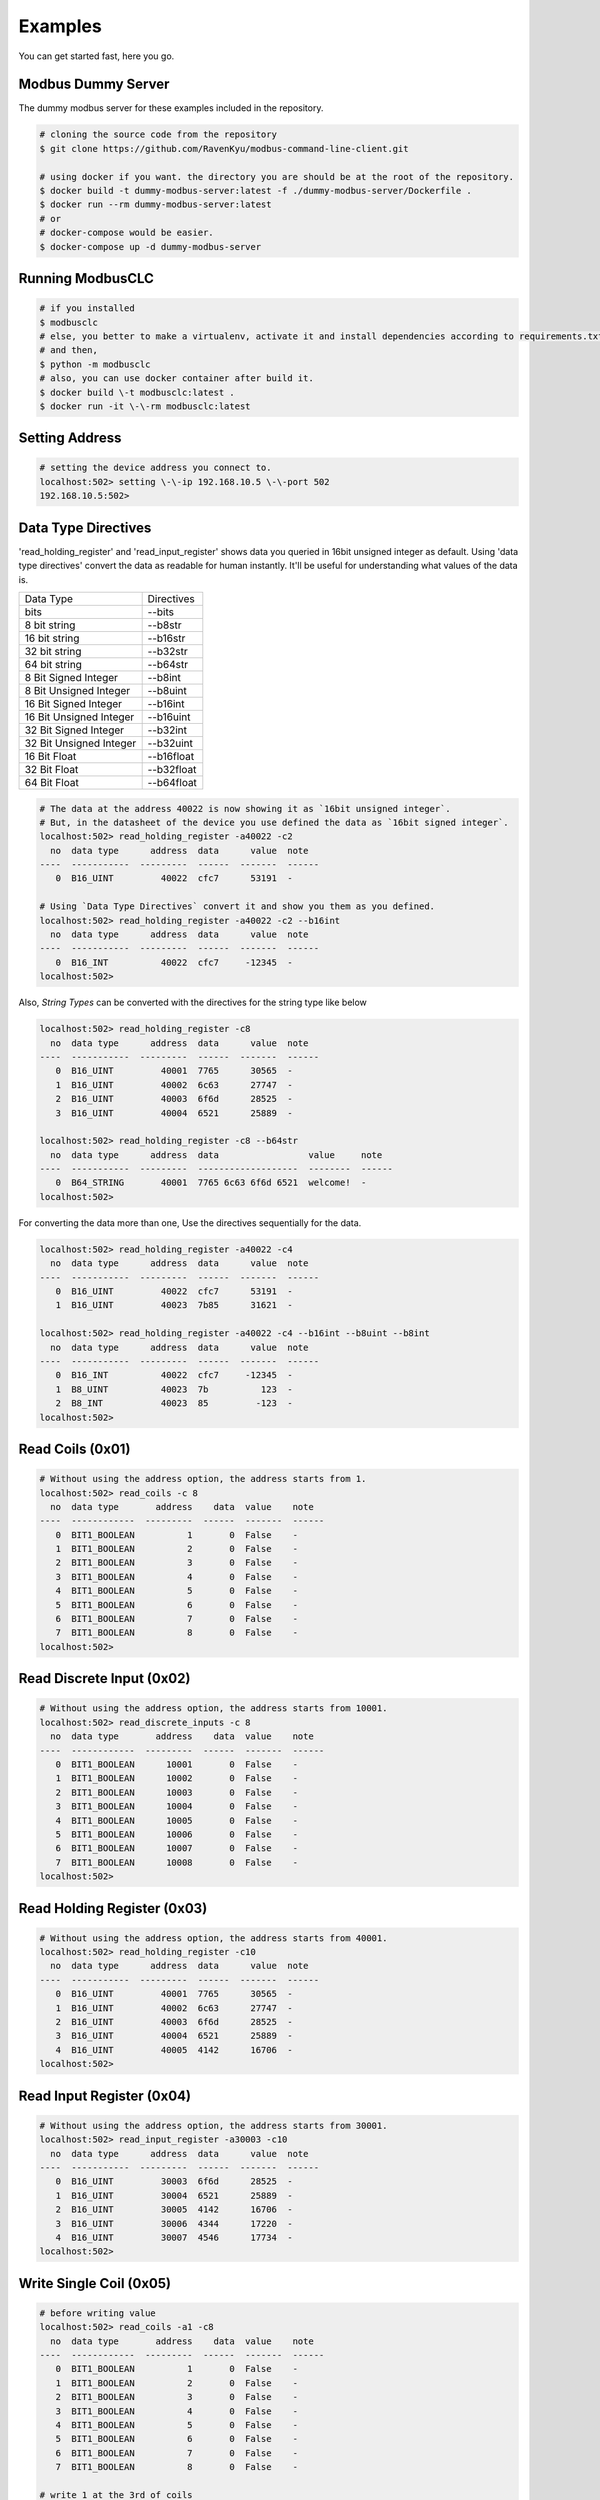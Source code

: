 ========
Examples
========
You can get started fast, here you go.


-------------------
Modbus Dummy Server
-------------------
The dummy modbus server for these examples included in the repository.

.. code-block:: bash

    # cloning the source code from the repository
    $ git clone https://github.com/RavenKyu/modbus-command-line-client.git

    # using docker if you want. the directory you are should be at the root of the repository.
    $ docker build -t dummy-modbus-server:latest -f ./dummy-modbus-server/Dockerfile .
    $ docker run --rm dummy-modbus-server:latest
    # or
    # docker-compose would be easier.
    $ docker-compose up -d dummy-modbus-server

-----------------
Running ModbusCLC
-----------------

.. code-block:: bash

    # if you installed
    $ modbusclc
    # else, you better to make a virtualenv, activate it and install dependencies according to requirements.txt
    # and then,
    $ python -m modbusclc
    # also, you can use docker container after build it.
    $ docker build \-t modbusclc:latest .
    $ docker run -it \-\-rm modbusclc:latest

---------------
Setting Address
---------------

.. code-block:: bash

    # setting the device address you connect to.
    localhost:502> setting \-\-ip 192.168.10.5 \-\-port 502
    192.168.10.5:502>

--------------------
Data Type Directives
--------------------

'read_holding_register' and 'read_input_register' shows data you queried in 16bit unsigned integer as default.
Using 'data type directives' convert the data as readable for human instantly.  It'll be useful for understanding what values of the data is.

+-------------------------+----------------+
| Data Type               | Directives     |
+-------------------------+----------------+
| bits                    | \-\-bits       |
+-------------------------+----------------+
| 8 bit string            | \-\-b8str      |
+-------------------------+----------------+
| 16 bit string           | \-\-b16str     |
+-------------------------+----------------+
| 32 bit string           | \-\-b32str     |
+-------------------------+----------------+
| 64 bit string           | \-\-b64str     |
+-------------------------+----------------+
| 8 Bit Signed Integer    | \-\-b8int      |
+-------------------------+----------------+
| 8 Bit Unsigned Integer  | \-\-b8uint     |
+-------------------------+----------------+
| 16 Bit Signed Integer   | \-\-b16int     |
+-------------------------+----------------+
| 16 Bit Unsigned Integer | \-\-b16uint    |
+-------------------------+----------------+
| 32 Bit Signed Integer   | \-\-b32int     |
+-------------------------+----------------+
| 32 Bit Unsigned Integer | \-\-b32uint    |
+-------------------------+----------------+
| 16 Bit Float            | \-\-b16float   |
+-------------------------+----------------+
| 32 Bit Float            | \-\-b32float   |
+-------------------------+----------------+
| 64 Bit Float            | \-\-b64float   |
+-------------------------+----------------+

.. code-block:: bash

    # The data at the address 40022 is now showing it as `16bit unsigned integer`.
    # But, in the datasheet of the device you use defined the data as `16bit signed integer`.
    localhost:502> read_holding_register -a40022 -c2
      no  data type      address  data      value  note
    ----  -----------  ---------  ------  -------  ------
       0  B16_UINT         40022  cfc7      53191  -

    # Using `Data Type Directives` convert it and show you them as you defined.
    localhost:502> read_holding_register -a40022 -c2 --b16int
      no  data type      address  data      value  note
    ----  -----------  ---------  ------  -------  ------
       0  B16_INT          40022  cfc7     -12345  -
    localhost:502>


Also, `String Types` can be converted with the directives for the string type like below

.. code-block:: bash

    localhost:502> read_holding_register -c8
      no  data type      address  data      value  note
    ----  -----------  ---------  ------  -------  ------
       0  B16_UINT         40001  7765      30565  -
       1  B16_UINT         40002  6c63      27747  -
       2  B16_UINT         40003  6f6d      28525  -
       3  B16_UINT         40004  6521      25889  -

    localhost:502> read_holding_register -c8 --b64str
      no  data type      address  data                 value     note
    ----  -----------  ---------  -------------------  --------  ------
       0  B64_STRING       40001  7765 6c63 6f6d 6521  welcome!  -
    localhost:502>


For converting the data more than one, Use the directives sequentially for the data.

.. code-block:: bash

    localhost:502> read_holding_register -a40022 -c4
      no  data type      address  data      value  note
    ----  -----------  ---------  ------  -------  ------
       0  B16_UINT         40022  cfc7      53191  -
       1  B16_UINT         40023  7b85      31621  -

    localhost:502> read_holding_register -a40022 -c4 --b16int --b8uint --b8int
      no  data type      address  data      value  note
    ----  -----------  ---------  ------  -------  ------
       0  B16_INT          40022  cfc7     -12345  -
       1  B8_UINT          40023  7b          123  -
       2  B8_INT           40023  85         -123  -
    localhost:502>



-----------------
Read Coils (0x01)
-----------------
.. code-block:: bash

    # Without using the address option, the address starts from 1.
    localhost:502> read_coils -c 8
      no  data type       address    data  value    note
    ----  ------------  ---------  ------  -------  ------
       0  BIT1_BOOLEAN          1       0  False    -
       1  BIT1_BOOLEAN          2       0  False    -
       2  BIT1_BOOLEAN          3       0  False    -
       3  BIT1_BOOLEAN          4       0  False    -
       4  BIT1_BOOLEAN          5       0  False    -
       5  BIT1_BOOLEAN          6       0  False    -
       6  BIT1_BOOLEAN          7       0  False    -
       7  BIT1_BOOLEAN          8       0  False    -
    localhost:502>

--------------------------
Read Discrete Input (0x02)
--------------------------
.. code-block:: bash

    # Without using the address option, the address starts from 10001.
    localhost:502> read_discrete_inputs -c 8
      no  data type       address    data  value    note
    ----  ------------  ---------  ------  -------  ------
       0  BIT1_BOOLEAN      10001       0  False    -
       1  BIT1_BOOLEAN      10002       0  False    -
       2  BIT1_BOOLEAN      10003       0  False    -
       3  BIT1_BOOLEAN      10004       0  False    -
       4  BIT1_BOOLEAN      10005       0  False    -
       5  BIT1_BOOLEAN      10006       0  False    -
       6  BIT1_BOOLEAN      10007       0  False    -
       7  BIT1_BOOLEAN      10008       0  False    -
    localhost:502>


----------------------------
Read Holding Register (0x03)
----------------------------

.. code-block:: bash

    # Without using the address option, the address starts from 40001.
    localhost:502> read_holding_register -c10
      no  data type      address  data      value  note
    ----  -----------  ---------  ------  -------  ------
       0  B16_UINT         40001  7765      30565  -
       1  B16_UINT         40002  6c63      27747  -
       2  B16_UINT         40003  6f6d      28525  -
       3  B16_UINT         40004  6521      25889  -
       4  B16_UINT         40005  4142      16706  -
    localhost:502>

----------------------------
Read Input Register (0x04)
----------------------------

.. code-block:: bash

    # Without using the address option, the address starts from 30001.
    localhost:502> read_input_register -a30003 -c10
      no  data type      address  data      value  note
    ----  -----------  ---------  ------  -------  ------
       0  B16_UINT         30003  6f6d      28525  -
       1  B16_UINT         30004  6521      25889  -
       2  B16_UINT         30005  4142      16706  -
       3  B16_UINT         30006  4344      17220  -
       4  B16_UINT         30007  4546      17734  -
    localhost:502>

----------------------------
Write Single Coil (0x05)
----------------------------

.. code-block:: bash

    # before writing value
    localhost:502> read_coils -a1 -c8
      no  data type       address    data  value    note
    ----  ------------  ---------  ------  -------  ------
       0  BIT1_BOOLEAN          1       0  False    -
       1  BIT1_BOOLEAN          2       0  False    -
       2  BIT1_BOOLEAN          3       0  False    -
       3  BIT1_BOOLEAN          4       0  False    -
       4  BIT1_BOOLEAN          5       0  False    -
       5  BIT1_BOOLEAN          6       0  False    -
       6  BIT1_BOOLEAN          7       0  False    -
       7  BIT1_BOOLEAN          8       0  False    -

    # write 1 at the 3rd of coils
    localhost:502> write_single_coil 3 1

    localhost:502> read_coils -a1 -c8
      no  data type       address    data  value    note
    ----  ------------  ---------  ------  -------  ------
       0  BIT1_BOOLEAN          1       0  False    -
       1  BIT1_BOOLEAN          2       0  False    -
       2  BIT1_BOOLEAN          3       1  True     -
       3  BIT1_BOOLEAN          4       0  False    -
       4  BIT1_BOOLEAN          5       0  False    -
       5  BIT1_BOOLEAN          6       0  False    -
       6  BIT1_BOOLEAN          7       0  False    -
       7  BIT1_BOOLEAN          8       0  False    -
    localhost:502>

----------------------------
Write Single Register (0x06)
----------------------------

.. code-block:: bash

    # before writing value
    localhost:502> read_holding_register -c4
      no  data type      address  data      value  note
    ----  -----------  ---------  ------  -------  ------
       0  B16_UINT         40001  7765      30565  -
       1  B16_UINT         40002  6c63      27747  -

    # write a integer -999(0xfc19) at the register 40002
    localhost:502> write_single_register 40002 --b16int -999

    localhost:502> read_holding_register -c4
      no  data type      address  data      value  note
    ----  -----------  ---------  ------  -------  ------
       0  B16_UINT         40001  7765      30565  -
       1  B16_UINT         40002  fc19      64537  -
    localhost:502>

* Writing-Single-Register is allowed to write just for one register value only.
* The values out of range in the data type is not able to write.

+-------------------------+--------------+--------------------+-----------------------------------------------------+
| Data Type               | Directives   | Examples           | Description                                         |
+-------------------------+--------------+--------------------+-----------------------------------------------------+
| String                  | \-\-string   | \-\-string AB      | You can put strings as much as 2 bytes              |
+-------------------------+--------------+--------------------+-----------------------------------------------------+
| 16 Bit Signed Integer   | \-\-b16int   | \-\-b16int -999    | It allows only within 2 bytes much signed integer   |
+-------------------------+--------------+--------------------+-----------------------------------------------------+
| 16 Bit Unsigned Integer | \-\-b16uint  | \-\-b16uint 65535  | It allows only within 2 bytes much unsigned integer |
+-------------------------+--------------+--------------------+-----------------------------------------------------+
| 16 Bit Float            | \-\-b16float | \-\-16float 3.14   |                                                     |
+-------------------------+--------------+--------------------+-----------------------------------------------------+

----------------------------
Write Multiple Coils (0x0F)
----------------------------

.. code-block:: bash

    # before writing values
    localhost:502> read_coils -c8
      no  data type       address    data  value    note
    ----  ------------  ---------  ------  -------  ------
       0  BIT1_BOOLEAN          1       0  False    -
       1  BIT1_BOOLEAN          2       0  False    -
       2  BIT1_BOOLEAN          3       1  True     -
       3  BIT1_BOOLEAN          4       0  False    -
       4  BIT1_BOOLEAN          5       0  False    -
       5  BIT1_BOOLEAN          6       0  False    -
       6  BIT1_BOOLEAN          7       0  False    -
       7  BIT1_BOOLEAN          8       0  False    -

    # writing the binaries from the start address to as many as the length of the value
    localhost:502> write_multiple_coils 1 01101100

    localhost:502> read_coils -c8
      no  data type       address    data  value    note
    ----  ------------  ---------  ------  -------  ------
       0  BIT1_BOOLEAN          1       0  False    -
       1  BIT1_BOOLEAN          2       1  True     -
       2  BIT1_BOOLEAN          3       1  True     -
       3  BIT1_BOOLEAN          4       0  False    -
       4  BIT1_BOOLEAN          5       1  True     -
       5  BIT1_BOOLEAN          6       1  True     -
       6  BIT1_BOOLEAN          7       0  False    -
       7  BIT1_BOOLEAN          8       0  False    -
    localhost:502>

-------------------------------
Write Multiple Registers (0x10)
-------------------------------

.. code-block:: bash

    # before writing values
    localhost:502> read_holding_register -c6
      no  data type      address  data      value  note
    ----  -----------  ---------  ------  -------  ------
       0  B16_UINT         40001  7765      30565  -
       1  B16_UINT         40002  fc19      64537  -
       2  B16_UINT         40003  6f6d      28525  -

    localhost:502> write_multiple_registers 40001 --b32uint 123456789 --string AB

    localhost:502> read_holding_register -c6
      no  data type      address  data      value  note
    ----  -----------  ---------  ------  -------  ------
       0  B16_UINT         40001  075b       1883  -
       1  B16_UINT         40002  cd15      52501  -
       2  B16_UINT         40003  4142      16706  -
    localhost:502>

+-------------------------+--------------+----------------------------------------------------------------+-----------------------------------------------------+
| Data Type               | Directives   | Examples                                                       | Description                                         |
+-------------------------+--------------+----------------------------------------------------------------+-----------------------------------------------------+
| String                  | \-\-string   | \-\-string AB                                                  | You can put strings as much as 2 bytes              |
+-------------------------+--------------+----------------------------------------------------------------+-----------------------------------------------------+
| bits                    | \-\-bits     | \-\-bits 1110 => 00001110 or 1111000010101010 or "1111 00 11"  |                                                     |
+-------------------------+--------------+----------------------------------------------------------------+-----------------------------------------------------+
| 8 Bit Signed Integer    | \-\-b8int    | \-\-b8int -128                                                 | It allows only within 1 bytes much signed integer   |
+-------------------------+--------------+----------------------------------------------------------------+-----------------------------------------------------+
| 8 Bit Unsigned Integer  | \-\-b8uint   | \-\-b8uint 255                                                 | It allows only within 1 bytes much unsigned integer |
+-------------------------+--------------+----------------------------------------------------------------+-----------------------------------------------------+
| 16 Bit Signed Integer   | \-\-b16int   | \-\-b16int -999                                                | It allows only within 2 bytes much signed integer   |
+-------------------------+--------------+----------------------------------------------------------------+-----------------------------------------------------+
| 16 Bit Unsigned Integer | \-\-b16uint  | \-\-b16uint 65535                                              | It allows only within 2 bytes much unsigned integer |
+-------------------------+--------------+----------------------------------------------------------------+-----------------------------------------------------+
| 32 Bit Signed Integer   | \-\-b32int   | \-\-b32int -2147483648                                         | It allows only within 4 bytes much signed integer   |
+-------------------------+--------------+----------------------------------------------------------------+-----------------------------------------------------+
| 32 Bit Unsigned Integer | \-\-b32uint  |                                                                | It allows only within 4 bytes much unsigned integer |
+-------------------------+--------------+----------------------------------------------------------------+-----------------------------------------------------+
| 16 Bit Float            | \-\-b16float | \-\-16float 3.14                                               |                                                     |
+-------------------------+--------------+----------------------------------------------------------------+-----------------------------------------------------+
| 32 Bit Float            | \-\-b32float | \-\-32float 3.14                                               |                                                     |
+-------------------------+--------------+----------------------------------------------------------------+-----------------------------------------------------+
| 64 Bit Float            | \-\-b64float | \-\-64float 3.14                                               |                                                     |
+-------------------------+--------------+----------------------------------------------------------------+-----------------------------------------------------+



